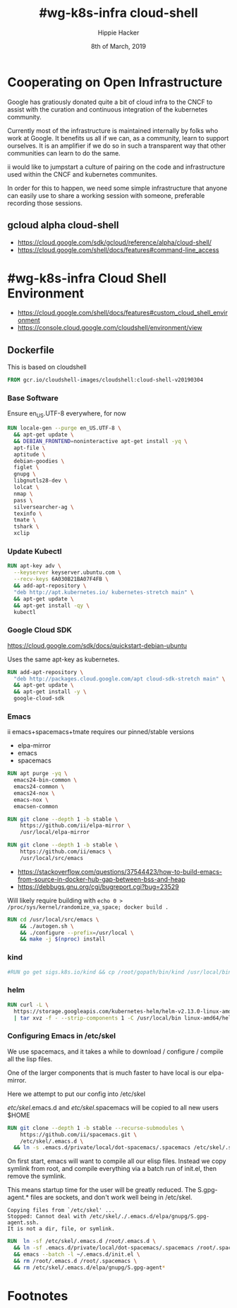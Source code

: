 #+TITLE: #wg-k8s-infra cloud-shell
#+AUTHOR: Hippie Hacker
#+EMAIL: hh@ii.coop
#+CREATOR: ii.coop
#+DATE: 8th of March, 2019
#+PROPERTY: header-args:shell :results output code verbatim replace
#+PROPERTY: header-args:shell+ :wrap "EXAMPLE :noeval t"
#+PROPERTY: header-args:shell+ :eval no-export
#+REVEAL_ROOT: http://cdn.jsdelivr.net/reveal.js/3.0.0/
#+STARTUP: content

* Cooperating on Open Infrastructure

Google has gratiously donated quite a bit of cloud infra to the CNCF to assist
with the curation and continuous integration of the kubernetes community.

Currently most of the infrastructure is maintained internally by folks who work
at Google. It benefits us all if we can, as a community, learn to support
ourselves. It is an amplifier if we do so in such a transparent way that other
communities can learn to do the same.

ii would like to jumpstart a culture of pairing on the code and infrastructure used
within the CNCF and kubernetes communites.

In order for this to happen, we need some simple infrastructure that anyone can
easily use to share a working session with someone, preferable recording those
sessions.

** gcloud alpha cloud-shell

- [[https://cloud.google.com/sdk/gcloud/reference/alpha/cloud-shell/]]
- [[https://cloud.google.com/shell/docs/features#command-line_access]] 

* #wg-k8s-infra Cloud Shell Environment
  
- [[https://cloud.google.com/shell/docs/features#custom_cloud_shell_environment]]  
- https://console.cloud.google.com/cloudshell/environment/view

** Dockerfile
   :PROPERTIES:
   :header-args: dockerfile  :tangle Dockerfile
   :END:

This is based on cloudshell

#+NAME: wg-k8s-infra Dockerfile
#+BEGIN_SRC dockerfile
  FROM gcr.io/cloudshell-images/cloudshell:cloud-shell-v20190304
#+END_SRC
*** Base Software
Ensure en_US.UTF-8 everywhere, for now
 
#+NAME: wg-k8s-infra Dockerfile
#+BEGIN_SRC dockerfile
  RUN locale-gen --purge en_US.UTF-8 \
    && apt-get update \
    && DEBIAN_FRONTEND=noninteractive apt-get install -yq \
    apt-file \
    aptitude \
    debian-goodies \
    figlet \
    gnupg \
    libgnutls28-dev \
    lolcat \
    nmap \
    pass \
    silversearcher-ag \
    texinfo \
    tmate \
    tshark \
    xclip
#+END_SRC

*** Update Kubectl

#+NAME: Kubernetes
#+BEGIN_SRC dockerfile
RUN apt-key adv \
  --keyserver keyserver.ubuntu.com \
  --recv-keys 6A030B21BA07F4FB \
  && add-apt-repository \
  "deb http://apt.kubernetes.io/ kubernetes-stretch main" \
  && apt-get update \
  && apt-get install -qy \
  kubectl
#+END_SRC

*** Google Cloud SDK

https://cloud.google.com/sdk/docs/quickstart-debian-ubuntu

Uses the same apt-key as kubernetes.

#+NAME: Google SDK
#+BEGIN_SRC dockerfile
RUN add-apt-repository \
  "deb http://packages.cloud.google.com/apt cloud-sdk-stretch main" \
  && apt-get update \
  && apt-get install -y \
  google-cloud-sdk
#+END_SRC

*** Emacs

ii emacs+spacemacs+tmate requires our pinned/stable versions
- elpa-mirror
- emacs
- spacemacs

#+NAME: Remove emacs24
#+BEGIN_SRC dockerfile
RUN apt purge -yq \
  emacs24-bin-common \
  emacs24-common \
  emacs24-nox \
  emacs-nox \
  emacsen-common
#+END_SRC

#+NAME: configure-elpa-mirror
#+BEGIN_SRC dockerfile
RUN git clone --depth 1 -b stable \
    https://github.com/ii/elpa-mirror \
    /usr/local/elpa-mirror
#+END_SRC

#+NAME: checkout emacs src
#+BEGIN_SRC dockerfile
RUN git clone --depth 1 -b stable \
    https://github.com/ii/emacs \
    /usr/local/src/emacs
#+END_SRC

- https://stackoverflow.com/questions/37544423/how-to-build-emacs-from-source-in-docker-hub-gap-between-bss-and-heap
- https://debbugs.gnu.org/cgi/bugreport.cgi?bug=23529

Will likely require building with ~echo 0 > /proc/sys/kernel/randomize_va_space; docker build .~



#+NAME: compile emacs
#+BEGIN_SRC dockerfile
RUN cd /usr/local/src/emacs \
    && ./autogen.sh \
    && ./configure --prefix=/usr/local \
    && make -j $(nproc) install
#+END_SRC

*** kind

#+NAME: kind
#+BEGIN_SRC dockerfile
#RUN go get sigs.k8s.io/kind && cp /root/gopath/bin/kind /usr/local/bin
#+END_SRC

*** helm

#+NAME helm
#+BEGIN_SRC dockerfile
RUN curl -L \
  https://storage.googleapis.com/kubernetes-helm/helm-v2.13.0-linux-amd64.tar.gz \
  | tar xvz -f - --strip-components 1 -C /usr/local/bin linux-amd64/helm linux-amd64/tiller
#+END_SRC

*** Configuring Emacs in /etc/skel

We use spacemacs, and it takes a while to download / configure / compile all the
lisp files.

One of the larger components that is much faster to have local is our elpa-mirror.

Here we attempt to put our config into /etc/skel

/etc/skel/.emacs.d and /etc/skel/.spacemacs will be copied to all new users
$HOME

#+NAME: configure-emacs
#+BEGIN_SRC dockerfile
RUN git clone --depth 1 -b stable --recurse-submodules \
    https://github.com/ii/spacemacs.git \
    /etc/skel/.emacs.d \
  && ln -s .emacs.d/private/local/dot-spacemacs/.spacemacs /etc/skel/.spacemacs
#+END_SRC

On first start, emacs will want to compile all our elisp files. Instead we copy
symlink from root, and compile everything via a batch run of init.el, then
remove the symlink.

This means startup time for the user will be greatly reduced.
The S.gpg-agent.* files are sockets, and don't work well being in /etc/skel.

#+BEGIN_EXAMPLE
Copying files from `/etc/skel' ...
Stopped: Cannot deal with /etc/skel/./.emacs.d/elpa/gnupg/S.gpg-agent.ssh.
It is not a dir, file, or symlink.
#+END_EXAMPLE

#+NAME: compile-elisp
#+BEGIN_SRC dockerfile
RUN  ln -sf /etc/skel/.emacs.d /root/.emacs.d \
  && ln -sf .emacs.d/private/local/dot-spacemacs/.spacemacs /root/.spacemacs \
  && emacs --batch -l ~/.emacs.d/init.el \
  && rm /root/.emacs.d /root/.spacemacs \
  && rm /etc/skel/.emacs.d/elpa/gnupg/S.gpg-agent*
#+END_SRC

* Footnotes
# Local Variables:
# eval: (set (make-local-variable 'ssh-user-host) "root@139.178.88.146")
# eval: (set (make-local-variable 'org-file-dir) (file-name-directory buffer-file-name))
# eval: (set (make-local-variable 'user-buffer) (concat user-login-name "." (file-name-base buffer-file-name)))
# eval: (set (make-local-variable 'tmpdir) (make-temp-file (concat "/dev/shm/" user-buffer "-") t))
# eval: (set (make-local-variable 'socket) (concat "/tmp/" user-buffer ".iisocket"))
# eval: (set (make-local-variable 'select-enable-clipboard) t)
# eval: (set (make-local-variable 'select-enable-primary) t)
# eval: (set (make-local-variable 'start-tmate-command) (concat "tmate -S " socket " new-session -A -s " user-login-name " -n main \\\"tmate wait tmate-ready \\&\\& sleep 2 \\&\\& tmate display -p \'\\\#{tmate_ssh}\\ \\\\#\\ " user-buffer "\\ \\\\#\\ \\\#{tmate_web}\' \\| xclip -i -sel p -f \\| xclip -i -sel c \\&\\& bash --login\\\""))
# eval: (xclip-mode 1) 
# eval: (gui-select-text (concat "rm -i " socket "; ssh -tAX " ssh-user-host " -L " socket ":" socket " " start-tmate-command))
# eval: (xclip-mode 1) 
# org-babel-tmate-session-prefix: ""
# org-babel-tmate-default-window-name: "main"
# org-confirm-babel-evaluate: nil
# org-use-property-inheritance: t
# End:
